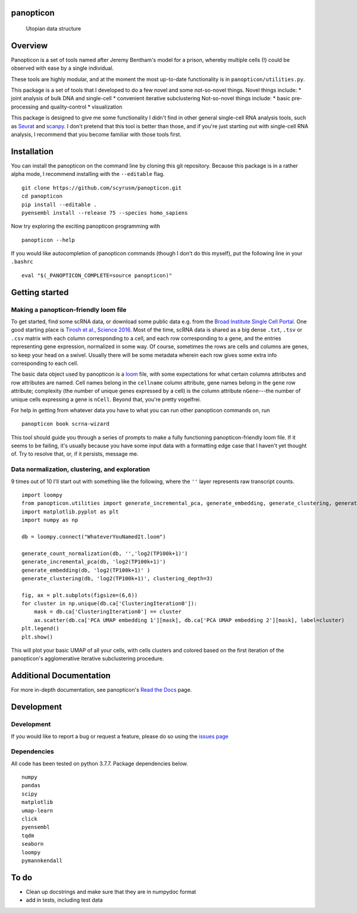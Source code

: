 panopticon
==========

.. figure:: https://upload.wikimedia.org/wikipedia/en/e/e1/Panopticon_Willey_Reveley_1791.png
   :alt: Utopian data structure

   Utopian data structure
Overview
========

Panopticon is a set of tools named after Jeremy Bentham's model for a
prison, whereby multiple cells (!) could be observed with ease by a
single individual.

These tools are highly modular, and at the moment the most up-to-date
functionality is in ``panopticon/utilities.py``.

This package is a set of tools that I developed to do a few novel and some not-so-novel things.
Novel things include:
* joint analysis of bulk DNA and single-cell
* convenient iterative subclustering
Not-so-novel things include:
* basic pre-processing and quality-control
* visualization

This package is designed to give me some functionality I didn't find in other general single-cell RNA analysis tools, such as
`Seurat <https://satijalab.org/seurat/>`__ and
`scanpy <https://scanpy.readthedocs.io/en/stable/>`__. I don't pretend
that this tool is better than those, and if you're just starting out
with single-cell RNA analysis, I recommend that you become familiar with
those tools first.


Installation
============

You can install the panopticon on the command line by cloning this git
repository. Because this package is in a rather alpha mode, I recommend
installing with the ``--editable`` flag.

::

        git clone https://github.com/scyrusm/panopticon.git
        cd panopticon
        pip install --editable .
        pyensembl install --release 75 --species homo_sapiens

Now try exploring the exciting panopticon programming with

::

        panopticon --help

If you would like autocompletion of panopticon commands (though I don't
do this myself), put the following line in your ``.bashrc``

::

    eval "$(_PANOPTICON_COMPLETE=source panopticon)"

Getting started
===============

Making a panopticon-friendly loom file
~~~~~~~~~~~~~~~~~~~~~~~~~~~~~~~~~~~~~~

To get started, find some scRNA data, or download some public data e.g.
from the `Broad Institute Single Cell
Portal <https://singlecell.broadinstitute.org/single_cell>`__. One good
starting place is `Tirosh et al., Science
2016 <https://singlecell.broadinstitute.org/single_cell/study/SCP11/melanoma-intra-tumor-heterogeneity>`__.
Most of the time, scRNA data is shared as a big dense ``.txt``, ``.tsv``
or ``.csv`` matrix with each column corresponding to a cell, and each
row corresponding to a gene, and the entries representing gene
expression, normalized in some way. Of course, sometimes the rows are
cells and columns are genes, so keep your head on a swivel. Usually
there will be some metadata wherein each row gives some extra info
corresponding to each cell.

The basic data object used by panopticon is a
`loom <http://loompy.org/>`__ file, with some expectations for what
certain columns attributes and row attributes are named. Cell names
belong in the ``cellname`` column attribute, gene names belong in the
``gene`` row attribute; complexity (the number of unique genes expressed
by a cell) is the column attribute ``nGene``---the number of unique
cells expressing a gene is ``nCell``. Beyond that, you're pretty
vogelfrei.

For help in getting from whatever data you have to what you can run
other panopticon commands on, run

::

    panopticon book scrna-wizard

This tool should guide you through a series of prompts to make a fully
functioning panopticon-friendly loom file. If it seems to be failing,
it's usually because you have some input data with a formatting edge
case that I haven't yet thought of. Try to resolve that, or, if it
persists, message me.

Data normalization, clustering, and exploration
~~~~~~~~~~~~~~~~~~~~~~~~~~~~~~~~~~~~~~~~~~~~~~~

9 times out of 10 I'll start out with something like the following,
where the ``''`` layer represents raw transcript counts.

::

    import loompy
    from panopticon.utilities import generate_incremental_pca, generate_embedding, generate_clustering, generate_count_normalization, generate_masked_module_score
    import matplotlib.pyplot as plt
    import numpy as np

    db = loompy.connect("WhateverYouNamedIt.loom")

    generate_count_normalization(db, '','log2(TP100k+1)')
    generate_incremental_pca(db, 'log2(TP100k+1)')
    generate_embedding(db, 'log2(TP100k+1)' )
    generate_clustering(db, 'log2(TP100k+1)', clustering_depth=3)

    fig, ax = plt.subplots(figsize=(6,6))
    for cluster in np.unique(db.ca['ClusteringIteration0']):
        mask = db.ca['ClusteringIteration0'] == cluster
        ax.scatter(db.ca['PCA UMAP embedding 1'][mask], db.ca['PCA UMAP embedding 2'][mask], label=cluster)
    plt.legend()
    plt.show()

This will plot your basic UMAP of all your cells, with cells clusters
and colored based on the first iteration of the panopticon's
agglomerative iterative subclustering procedure.

Additional Documentation
========================

For more in-depth documentation, see panopticon's `Read the
Docs <https://panopticon-single-cell.readthedocs.io>`__ page.

Development
===========

Development
~~~~~~~~~~~

If you would like to report a bug or request a feature, please do so
using the `issues page <https://github.com/scyrusm/panopticon/issues>`__

Dependencies
~~~~~~~~~~~~

All code has been tested on python 3.7.7. Package dependencies below.

::

    numpy
    pandas
    scipy
    matplotlib
    umap-learn
    click
    pyensembl
    tqdm
    seaborn
    loompy
    pymannkendall

To do
=====

-  Clean up docstrings and make sure that they are in numpydoc format
-  add in tests, including test data
